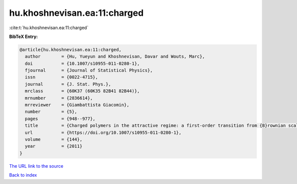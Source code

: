 hu.khoshnevisan.ea:11:charged
=============================

:cite:t:`hu.khoshnevisan.ea:11:charged`

**BibTeX Entry:**

.. code-block:: bibtex

   @article{hu.khoshnevisan.ea:11:charged,
     author        = {Hu, Yueyun and Khoshnevisan, Davar and Wouts, Marc},
     doi           = {10.1007/s10955-011-0280-1},
     fjournal      = {Journal of Statistical Physics},
     issn          = {0022-4715},
     journal       = {J. Stat. Phys.},
     mrclass       = {60K37 (60K35 82B41 82B44)},
     mrnumber      = {2836614},
     mrreviewer    = {Giambattista Giacomin},
     number        = {5},
     pages         = {948--977},
     title         = {Charged polymers in the attractive regime: a first-order transition from {B}rownian scaling to four-point localization},
     url           = {https://doi.org/10.1007/s10955-011-0280-1},
     volume        = {144},
     year          = {2011}
   }

`The URL link to the source <https://doi.org/10.1007/s10955-011-0280-1>`__


`Back to index <../By-Cite-Keys.html>`__

